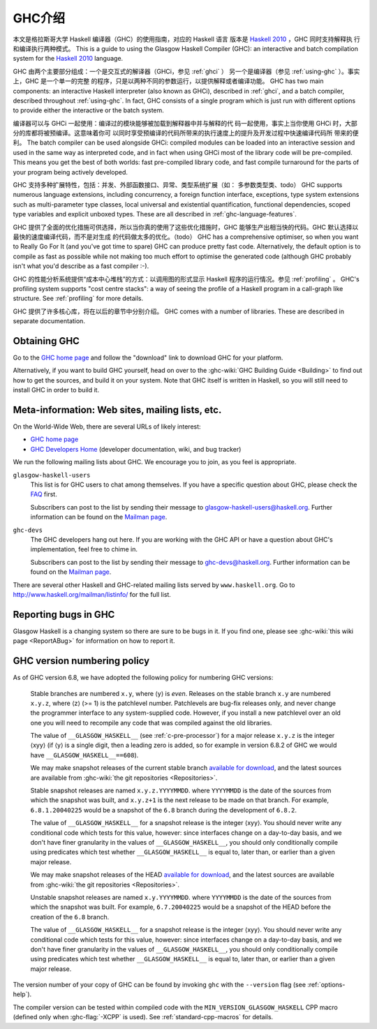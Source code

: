 .. _introduction-GHC:

GHC介绍
===================

本文是格拉斯哥大学 Haskell 编译器（GHC）的使用指南，对应的 Haskell 语言
版本是 `Haskell 2010 <http://www.haskell.org/>`__ ，GHC 同时支持解释执
行和编译执行两种模式。
This is a guide to using the Glasgow Haskell Compiler (GHC): an
interactive and batch compilation system for the
`Haskell 2010 <http://www.haskell.org/>`__ language.

GHC 由两个主要部分组成：一个是交互式的解译器（GHCi，参见 :ref:`ghci` ）
另一个是编译器（参见 :ref:`using-ghc` ）。事实上，GHC 是一个单一的完整
的程序，只是以两种不同的参数运行，以提供解释或者编译功能。
GHC has two main components: an interactive Haskell interpreter (also
known as GHCi), described in :ref:`ghci`, and a batch compiler,
described throughout :ref:`using-ghc`. In fact, GHC consists of a single
program which is just run with different options to provide either the
interactive or the batch system.

编译器可以与 GHCi 一起使用：编译过的模块能够被加载到解释器中并与解释的代
码一起使用，事实上当你使用 GHCi 时，大部分的库都将被预编译。这意味着你可
以同时享受预编译的代码所带来的执行速度上的提升及开发过程中快速编译代码所
带来的便利。
The batch compiler can be used alongside GHCi: compiled modules can be
loaded into an interactive session and used in the same way as
interpreted code, and in fact when using GHCi most of the library code
will be pre-compiled. This means you get the best of both worlds: fast
pre-compiled library code, and fast compile turnaround for the parts of
your program being actively developed.

GHC 支持多种扩展特性，包括：并发、外部函数接口、异常、类型系统扩展（如：
多参数类型类、todo）
GHC supports numerous language extensions, including concurrency, a
foreign function interface, exceptions, type system extensions such as
multi-parameter type classes, local universal and existential
quantification, functional dependencies, scoped type variables and
explicit unboxed types. These are all described in
:ref:`ghc-language-features`.

GHC 提供了全面的优化措施可供选择，所以当你真的使用了这些优化措施时，GHC
能够生产出相当快的代码。GHC 默认选择以最快的速度编译代码，而不是对生成
的代码做太多的优化。（todo）
GHC has a comprehensive optimiser, so when you want to Really Go For It
(and you've got time to spare) GHC can produce pretty fast code.
Alternatively, the default option is to compile as fast as possible
while not making too much effort to optimise the generated code
(although GHC probably isn't what you'd describe as a fast compiler :-).

GHC 的性能分析系统提供“成本中心堆栈”的方式：以调用图的形式显示 Haskell 
程序的运行情况。参见 :ref:`profiling` 。
GHC's profiling system supports "cost centre stacks": a way of seeing
the profile of a Haskell program in a call-graph like structure. See
:ref:`profiling` for more details.

GHC 提供了许多核心库，将在以后的章节中分别介绍。
GHC comes with a number of libraries. These are described in separate
documentation.

.. _getting:

Obtaining GHC
-------------

Go to the `GHC home page <http://www.haskell.org/ghc/>`__ and follow the
"download" link to download GHC for your platform.

Alternatively, if you want to build GHC yourself, head on over to the
:ghc-wiki:`GHC Building Guide <Building>` to find out how to get the sources,
and build it on your system. Note that GHC itself is written in Haskell, so you
will still need to install GHC in order to build it.

.. _mailing-lists-GHC:

Meta-information: Web sites, mailing lists, etc.
------------------------------------------------

.. index::
   single: mailing lists, Glasgow Haskell
   single: Glasgow Haskell mailing lists

On the World-Wide Web, there are several URLs of likely interest:

-  `GHC home page <http://www.haskell.org/ghc/>`__

-  `GHC Developers Home <http://ghc.haskell.org/trac/ghc/>`__ (developer
   documentation, wiki, and bug tracker)

We run the following mailing lists about GHC. We encourage you to join,
as you feel is appropriate.

``glasgow-haskell-users``
    This list is for GHC users to chat among themselves. If you have a
    specific question about GHC, please check the
    `FAQ <http://www.haskell.org/haskellwiki/GHC/FAQ>`__ first.

    Subscribers can post to the list by sending their message to 
    glasgow-haskell-users@haskell.org. Further information can be found
    on the
    `Mailman page <http://www.haskell.org/mailman/listinfo/glasgow-haskell-users>`__.

``ghc-devs``
    The GHC developers hang out here. If you are working with the GHC API
    or have a question about GHC's implementation, feel free to chime in.

    Subscribers can post to the list by sending their message to 
    ghc-devs@haskell.org. Further information can be found on the
    `Mailman page <http://www.haskell.org/mailman/listinfo/ghc-devs>`__.

There are several other Haskell and GHC-related mailing lists served by
``www.haskell.org``. Go to http://www.haskell.org/mailman/listinfo/
for the full list.

.. _bug-reporting:

Reporting bugs in GHC
---------------------

.. index::
   single: bugs; reporting
   single: reporting bugs

Glasgow Haskell is a changing system so there are sure to be bugs in it.
If you find one, please see :ghc-wiki:`this wiki page <ReportABug>` for
information on how to report it.

.. _version-numbering:

GHC version numbering policy
----------------------------

.. index::
   single: version, of ghc

As of GHC version 6.8, we have adopted the following policy for
numbering GHC versions:

    Stable branches are numbered ``x.y``, where ⟨y⟩ is *even*. Releases
    on the stable branch ``x.y`` are numbered ``x.y.z``, where ⟨z⟩ (>=
    1) is the patchlevel number. Patchlevels are bug-fix releases only,
    and never change the programmer interface to any system-supplied
    code. However, if you install a new patchlevel over an old one you
    will need to recompile any code that was compiled against the old
    libraries.

    The value of ``__GLASGOW_HASKELL__`` (see :ref:`c-pre-processor`)
    for a major release ``x.y.z`` is the integer ⟨xyy⟩ (if ⟨y⟩ is a
    single digit, then a leading zero is added, so for example in
    version 6.8.2 of GHC we would have ``__GLASGOW_HASKELL__==608``).

    .. index::
       single: __GLASGOW_HASKELL__

    We may make snapshot releases of the current stable branch
    `available for
    download <http://www.haskell.org/ghc/dist/stable/dist/>`__, and the
    latest sources are available from
    :ghc-wiki:`the git repositories <Repositories>`.

    Stable snapshot releases are named ``x.y.z.YYYYMMDD``. where
    ``YYYYMMDD`` is the date of the sources from which the snapshot was
    built, and ``x.y.z+1`` is the next release to be made on that
    branch. For example, ``6.8.1.20040225`` would be a snapshot of the
    ``6.8`` branch during the development of ``6.8.2``.

    The value of ``__GLASGOW_HASKELL__`` for a snapshot release is the
    integer ⟨xyy⟩. You should never write any conditional code which
    tests for this value, however: since interfaces change on a
    day-to-day basis, and we don't have finer granularity in the values
    of ``__GLASGOW_HASKELL__``, you should only conditionally compile
    using predicates which test whether ``__GLASGOW_HASKELL__`` is equal
    to, later than, or earlier than a given major release.

    We may make snapshot releases of the HEAD `available for
    download <http://www.haskell.org/ghc/dist/current/dist/>`__, and the
    latest sources are available from
    :ghc-wiki:`the git repositories <Repositories>`.

    Unstable snapshot releases are named ``x.y.YYYYMMDD``. where
    ``YYYYMMDD`` is the date of the sources from which the snapshot was
    built. For example, ``6.7.20040225`` would be a snapshot of the HEAD
    before the creation of the ``6.8`` branch.

    The value of ``__GLASGOW_HASKELL__`` for a snapshot release is the
    integer ⟨xyy⟩. You should never write any conditional code which
    tests for this value, however: since interfaces change on a
    day-to-day basis, and we don't have finer granularity in the values
    of ``__GLASGOW_HASKELL__``, you should only conditionally compile
    using predicates which test whether ``__GLASGOW_HASKELL__`` is equal
    to, later than, or earlier than a given major release.

The version number of your copy of GHC can be found by invoking ``ghc``
with the ``--version`` flag (see :ref:`options-help`).

The compiler version can be tested within compiled code with the
``MIN_VERSION_GLASGOW_HASKELL`` CPP macro (defined only when
:ghc-flag:`-XCPP` is used). See :ref:`standard-cpp-macros` for details. 

